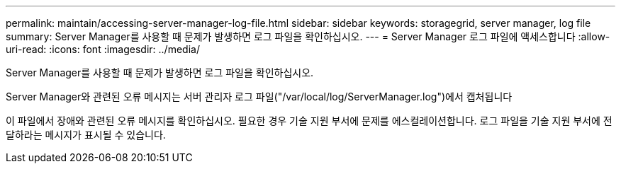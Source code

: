 ---
permalink: maintain/accessing-server-manager-log-file.html 
sidebar: sidebar 
keywords: storagegrid, server manager, log file 
summary: Server Manager를 사용할 때 문제가 발생하면 로그 파일을 확인하십시오. 
---
= Server Manager 로그 파일에 액세스합니다
:allow-uri-read: 
:icons: font
:imagesdir: ../media/


[role="lead"]
Server Manager를 사용할 때 문제가 발생하면 로그 파일을 확인하십시오.

Server Manager와 관련된 오류 메시지는 서버 관리자 로그 파일("/var/local/log/ServerManager.log")에서 캡처됩니다

이 파일에서 장애와 관련된 오류 메시지를 확인하십시오. 필요한 경우 기술 지원 부서에 문제를 에스컬레이션합니다. 로그 파일을 기술 지원 부서에 전달하라는 메시지가 표시될 수 있습니다.
